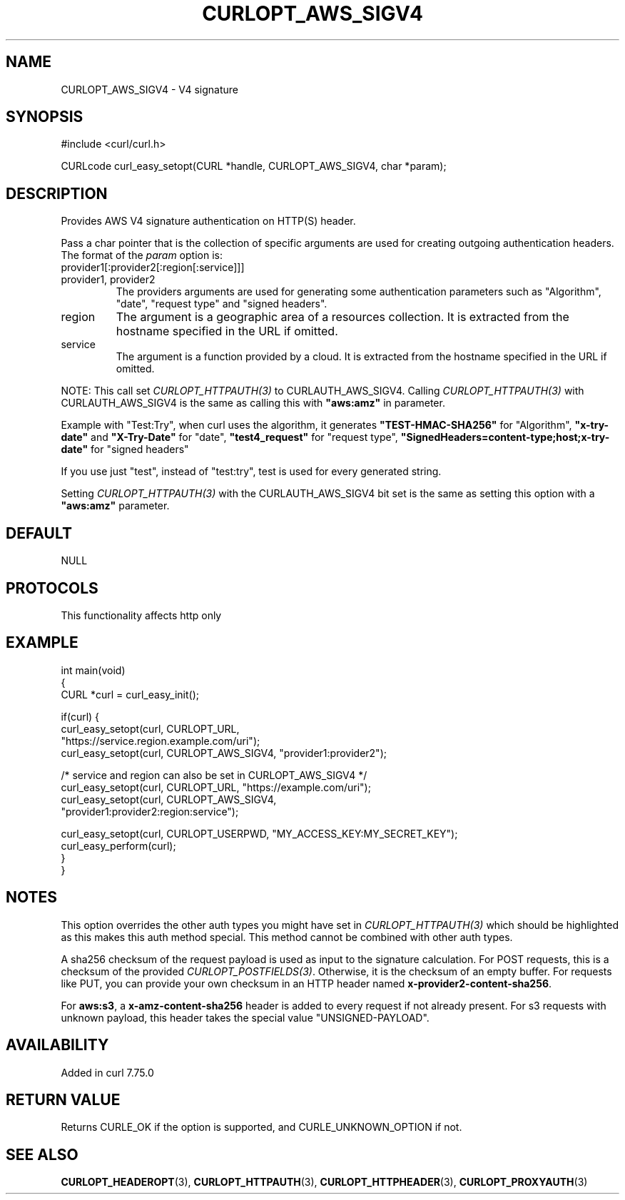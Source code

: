.\" generated by cd2nroff 0.1 from CURLOPT_AWS_SIGV4.md
.TH CURLOPT_AWS_SIGV4 3 "2024-07-29" libcurl
.SH NAME
CURLOPT_AWS_SIGV4 \- V4 signature
.SH SYNOPSIS
.nf
#include <curl/curl.h>

CURLcode curl_easy_setopt(CURL *handle, CURLOPT_AWS_SIGV4, char *param);
.fi
.SH DESCRIPTION
Provides AWS V4 signature authentication on HTTP(S) header.

Pass a char pointer that is the collection of specific arguments are used for
creating outgoing authentication headers. The format of the \fIparam\fP option
is:
.IP provider1[:provider2[:region[:service]]]
.IP "provider1, provider2"
The providers arguments are used for generating some authentication parameters
such as "Algorithm", "date", "request type" and "signed headers".
.IP region
The argument is a geographic area of a resources collection.
It is extracted from the hostname specified in the URL if omitted.
.IP service
The argument is a function provided by a cloud. It is extracted from the
hostname specified in the URL if omitted.
.PP
NOTE: This call set \fICURLOPT_HTTPAUTH(3)\fP to CURLAUTH_AWS_SIGV4. Calling
\fICURLOPT_HTTPAUTH(3)\fP with CURLAUTH_AWS_SIGV4 is the same as calling this with
\fB"aws:amz"\fP in parameter.

Example with "Test:Try", when curl uses the algorithm, it generates
\fB"TEST\-HMAC\-SHA256"\fP for "Algorithm", \fB"x\-try\-date"\fP and \fB"X\-Try\-Date"\fP
for "date", \fB"test4_request"\fP for "request type",
\fB"SignedHeaders=content\-type;host;x\-try\-date"\fP for "signed headers"

If you use just "test", instead of "test:try", test is used for every
generated string.

Setting \fICURLOPT_HTTPAUTH(3)\fP with the CURLAUTH_AWS_SIGV4 bit set is the same as
setting this option with a \fB"aws:amz"\fP parameter.
.SH DEFAULT
NULL
.SH PROTOCOLS
This functionality affects http only
.SH EXAMPLE
.nf
int main(void)
{
  CURL *curl = curl_easy_init();

  if(curl) {
    curl_easy_setopt(curl, CURLOPT_URL,
                    "https://service.region.example.com/uri");
    curl_easy_setopt(curl, CURLOPT_AWS_SIGV4, "provider1:provider2");

    /* service and region can also be set in CURLOPT_AWS_SIGV4 */
    curl_easy_setopt(curl, CURLOPT_URL, "https://example.com/uri");
    curl_easy_setopt(curl, CURLOPT_AWS_SIGV4,
                     "provider1:provider2:region:service");

    curl_easy_setopt(curl, CURLOPT_USERPWD, "MY_ACCESS_KEY:MY_SECRET_KEY");
    curl_easy_perform(curl);
  }
}
.fi
.SH NOTES
This option overrides the other auth types you might have set in
\fICURLOPT_HTTPAUTH(3)\fP which should be highlighted as this makes this auth method
special. This method cannot be combined with other auth types.

A sha256 checksum of the request payload is used as input to the signature
calculation. For POST requests, this is a checksum of the provided
\fICURLOPT_POSTFIELDS(3)\fP. Otherwise, it is the checksum of an empty buffer. For
requests like PUT, you can provide your own checksum in an HTTP header named
\fBx\-provider2\-content\-sha256\fP.

For \fBaws:s3\fP, a \fBx\-amz\-content\-sha256\fP header is added to every request if
not already present. For s3 requests with unknown payload, this header takes
the special value "UNSIGNED\-PAYLOAD".
.SH AVAILABILITY
Added in curl 7.75.0
.SH RETURN VALUE
Returns CURLE_OK if the option is supported, and CURLE_UNKNOWN_OPTION if not.
.SH SEE ALSO
.BR CURLOPT_HEADEROPT (3),
.BR CURLOPT_HTTPAUTH (3),
.BR CURLOPT_HTTPHEADER (3),
.BR CURLOPT_PROXYAUTH (3)
